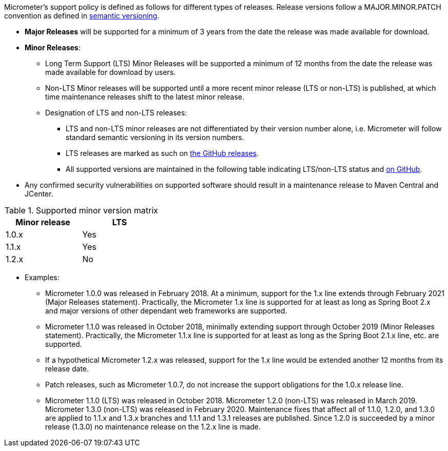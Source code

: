 Micrometer's support policy is defined as follows for different types of releases. Release versions follow a MAJOR.MINOR.PATCH convention as defined in https://semver.org/[semantic versioning].

* *Major Releases* will be supported for a minimum of 3 years from the date the release was made available for download.
* *Minor Releases*:
  ** Long Term Support (LTS) Minor Releases will be supported a minimum of 12 months from the date the release was made available for download by users.
  ** Non-LTS Minor releases will be supported until a more recent minor release (LTS or non-LTS) is published, at which time maintenance releases shift to the latest minor release.
  ** Designation of LTS and non-LTS releases:
    *** LTS and non-LTS minor releases are not differentiated by their version number alone, i.e. Micrometer will follow standard semantic versioning in its version numbers.
    *** LTS releases are marked as such on https://github.com/micrometer-metrics/micrometer/releases[the GitHub releases].
    *** All supported versions are maintained in the following table indicating LTS/non-LTS status and https://github.com/micrometer-metrics/micrometer[on GitHub].
* Any confirmed security vulnerabilities on supported software should result in a maintenance release to Maven Central and JCenter.

.Supported minor version matrix
[width="35%",options="header"]
|===========
| Minor release | LTS
| 1.0.x        | Yes
| 1.1.x        | Yes
| 1.2.x        | No
|===========

* Examples: 
  ** Micrometer 1.0.0 was released in February 2018. At a minimum, support for the 1.x line extends through February 2021 (Major Releases statement). Practically, the Micrometer 1.x line is supported for at least as long as Spring Boot 2.x and major versions of other dependant web frameworks are supported.
  ** Micrometer 1.1.0 was released in October 2018, minimally extending support through October 2019 (Minor Releases statement). Practically, the Micrometer 1.1.x line is supported for at least as long as the Spring Boot 2.1.x line, etc. are supported.
  ** If a hypothetical Micrometer 1.2.x was released, support for the 1.x line would be extended another 12 months from its release date.
  ** Patch releases, such as Micrometer 1.0.7, do not increase the support obligations for the 1.0.x release line.
  ** Micrometer 1.1.0 (LTS) was released in October 2018. Micrometer 1.2.0 (non-LTS) was released in March 2019. Micrometer 1.3.0 (non-LTS) was released in February 2020. Maintenance fixes that affect all of 1.1.0, 1.2.0, and 1.3.0 are applied to 1.1.x and 1.3.x branches and 1.1.1 and 1.3.1 releases are published. Since 1.2.0 is succeeded by a minor release (1.3.0) no maintenance release on the 1.2.x line is made.
